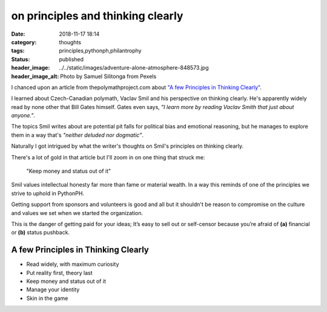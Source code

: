 ##################################
on principles and thinking clearly
##################################

:date: 2018-11-17 18:14
:category: thoughts
:tags: principles,pythonph,philantrophy
:status: published
:header_image: ../../static/images/adventure-alone-atmosphere-848573.jpg
:header_image_alt: Photo by Samuel Silitonga from Pexels


I chanced upon an article from thepolymathproject.com about
`"A few Principles in Thinking Clearly"`_.

I learned about Czech-Canadian polymath, Vaclav Smil and his perspective on
thinking clearly. He's apparently widely read by none other that Bill Gates
himself. Gates even says, *"I learn more by reading Vaclav Smith that just about anyone."*.

The topics Smil writes about are potential pit falls for political bias and
emotional reasoning, but he manages to explore them in a way that's
*"neither deluded nor dogmatic"*.

Naturally I got intrigued by what the writer's thoughts on Smil's principles
on thinking clearly.

There's a lot of gold in that article but I'll zoom in on one thing that
struck me:

.. class:: blockquote
.. epigraph::

   "Keep money and status out of it"

Smil values intellectual honesty far more than fame or material wealth. In a
way this reminds of one of the principles we strive to uphold in PythonPH.

Getting support from sponsors and volunteers is good and all but it shouldn't
be reason to compromise on the culture and values we set when we started the
organization.

This is the danger of getting paid for your ideas; It’s easy to sell out or
self-censor because you’re afraid of **(a)** financial or **(b)** status pushback.


A few Principles in Thinking Clearly
====================================

- Read widely, with maximum curiosity
- Put reality first, theory last
- Keep money and status out of it
- Manage your identity
- Skin in the game


.. _"A few Principles in Thinking Clearly": https://thepolymathproject.com/a-few-principles-for-thinking-clearly/
